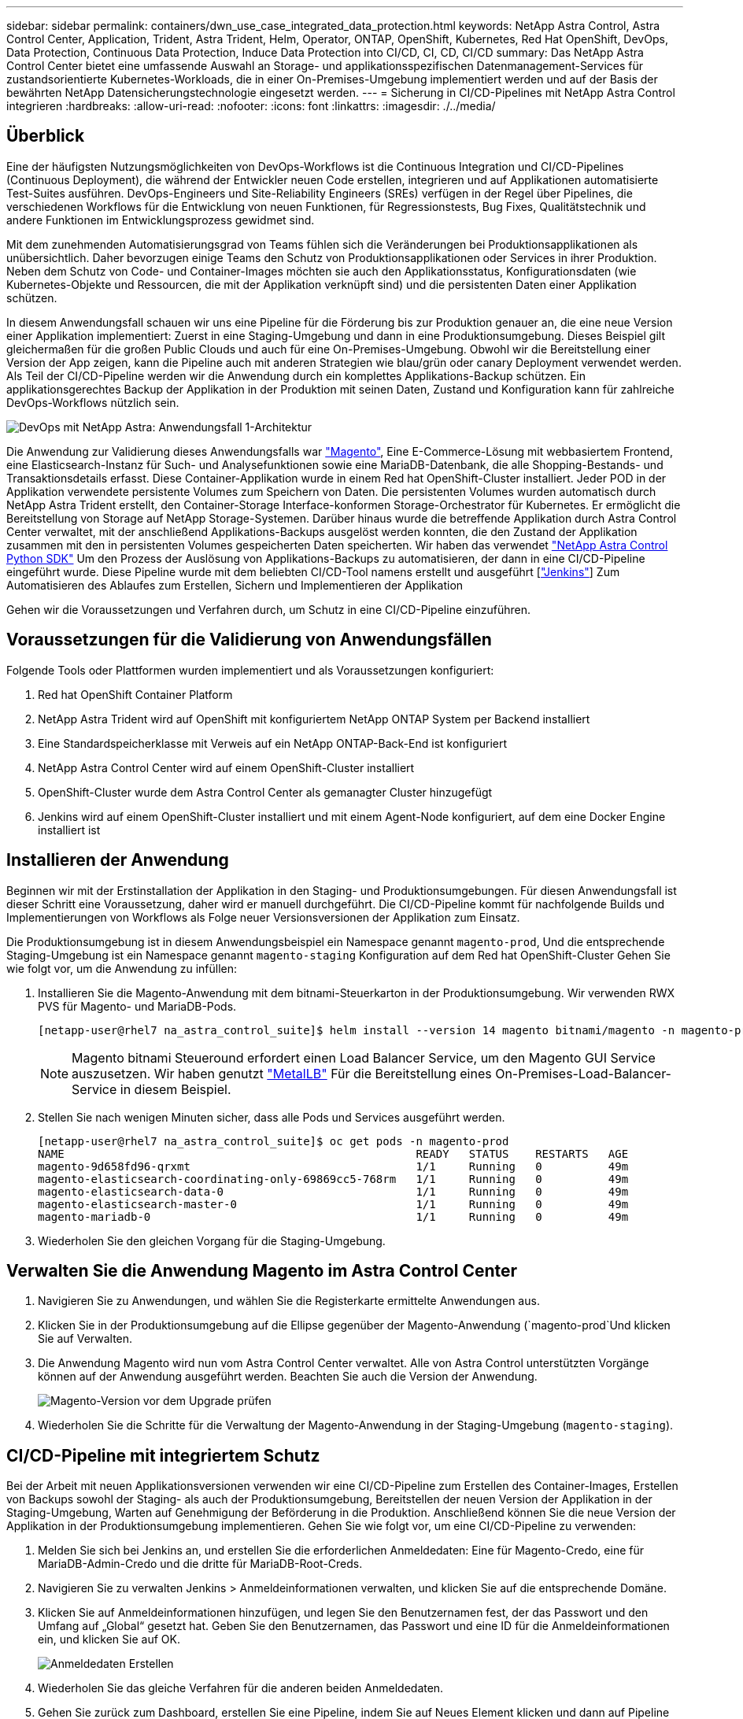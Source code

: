 ---
sidebar: sidebar 
permalink: containers/dwn_use_case_integrated_data_protection.html 
keywords: NetApp Astra Control, Astra Control Center, Application, Trident, Astra Trident, Helm, Operator, ONTAP, OpenShift, Kubernetes, Red Hat OpenShift, DevOps, Data Protection, Continuous Data Protection, Induce Data Protection into CI/CD, CI, CD, CI/CD 
summary: Das NetApp Astra Control Center bietet eine umfassende Auswahl an Storage- und applikationsspezifischen Datenmanagement-Services für zustandsorientierte Kubernetes-Workloads, die in einer On-Premises-Umgebung implementiert werden und auf der Basis der bewährten NetApp Datensicherungstechnologie eingesetzt werden. 
---
= Sicherung in CI/CD-Pipelines mit NetApp Astra Control integrieren
:hardbreaks:
:allow-uri-read: 
:nofooter: 
:icons: font
:linkattrs: 
:imagesdir: ./../media/




== Überblick

Eine der häufigsten Nutzungsmöglichkeiten von DevOps-Workflows ist die Continuous Integration und CI/CD-Pipelines (Continuous Deployment), die während der Entwickler neuen Code erstellen, integrieren und auf Applikationen automatisierte Test-Suites ausführen. DevOps-Engineers und Site-Reliability Engineers (SREs) verfügen in der Regel über Pipelines, die verschiedenen Workflows für die Entwicklung von neuen Funktionen, für Regressionstests, Bug Fixes, Qualitätstechnik und andere Funktionen im Entwicklungsprozess gewidmet sind.

Mit dem zunehmenden Automatisierungsgrad von Teams fühlen sich die Veränderungen bei Produktionsapplikationen als unübersichtlich. Daher bevorzugen einige Teams den Schutz von Produktionsapplikationen oder Services in ihrer Produktion. Neben dem Schutz von Code- und Container-Images möchten sie auch den Applikationsstatus, Konfigurationsdaten (wie Kubernetes-Objekte und Ressourcen, die mit der Applikation verknüpft sind) und die persistenten Daten einer Applikation schützen.

In diesem Anwendungsfall schauen wir uns eine Pipeline für die Förderung bis zur Produktion genauer an, die eine neue Version einer Applikation implementiert: Zuerst in eine Staging-Umgebung und dann in eine Produktionsumgebung. Dieses Beispiel gilt gleichermaßen für die großen Public Clouds und auch für eine On-Premises-Umgebung. Obwohl wir die Bereitstellung einer Version der App zeigen, kann die Pipeline auch mit anderen Strategien wie blau/grün oder canary Deployment verwendet werden. Als Teil der CI/CD-Pipeline werden wir die Anwendung durch ein komplettes Applikations-Backup schützen. Ein applikationsgerechtes Backup der Applikation in der Produktion mit seinen Daten, Zustand und Konfiguration kann für zahlreiche DevOps-Workflows nützlich sein.

image::dwn_image1.jpg[DevOps mit NetApp Astra: Anwendungsfall 1-Architektur]

Die Anwendung zur Validierung dieses Anwendungsfalls war https://magento.com/["Magento"^], Eine E-Commerce-Lösung mit webbasiertem Frontend, eine Elasticsearch-Instanz für Such- und Analysefunktionen sowie eine MariaDB-Datenbank, die alle Shopping-Bestands- und Transaktionsdetails erfasst. Diese Container-Applikation wurde in einem Red hat OpenShift-Cluster installiert. Jeder POD in der Applikation verwendete persistente Volumes zum Speichern von Daten. Die persistenten Volumes wurden automatisch durch NetApp Astra Trident erstellt, den Container-Storage Interface-konformen Storage-Orchestrator für Kubernetes. Er ermöglicht die Bereitstellung von Storage auf NetApp Storage-Systemen. Darüber hinaus wurde die betreffende Applikation durch Astra Control Center verwaltet, mit der anschließend Applikations-Backups ausgelöst werden konnten, die den Zustand der Applikation zusammen mit den in persistenten Volumes gespeicherten Daten speicherten. Wir haben das verwendet https://github.com/NetApp/netapp-astra-toolkits["NetApp Astra Control Python SDK"^] Um den Prozess der Auslösung von Applikations-Backups zu automatisieren, der dann in eine CI/CD-Pipeline eingeführt wurde. Diese Pipeline wurde mit dem beliebten CI/CD-Tool namens erstellt und ausgeführt [https://www.jenkins.io/["Jenkins"^]] Zum Automatisieren des Ablaufes zum Erstellen, Sichern und Implementieren der Applikation

Gehen wir die Voraussetzungen und Verfahren durch, um Schutz in eine CI/CD-Pipeline einzuführen.



== Voraussetzungen für die Validierung von Anwendungsfällen

Folgende Tools oder Plattformen wurden implementiert und als Voraussetzungen konfiguriert:

. Red hat OpenShift Container Platform
. NetApp Astra Trident wird auf OpenShift mit konfiguriertem NetApp ONTAP System per Backend installiert
. Eine Standardspeicherklasse mit Verweis auf ein NetApp ONTAP-Back-End ist konfiguriert
. NetApp Astra Control Center wird auf einem OpenShift-Cluster installiert
. OpenShift-Cluster wurde dem Astra Control Center als gemanagter Cluster hinzugefügt
. Jenkins wird auf einem OpenShift-Cluster installiert und mit einem Agent-Node konfiguriert, auf dem eine Docker Engine installiert ist




== Installieren der Anwendung

Beginnen wir mit der Erstinstallation der Applikation in den Staging- und Produktionsumgebungen. Für diesen Anwendungsfall ist dieser Schritt eine Voraussetzung, daher wird er manuell durchgeführt. Die CI/CD-Pipeline kommt für nachfolgende Builds und Implementierungen von Workflows als Folge neuer Versionsversionen der Applikation zum Einsatz.

Die Produktionsumgebung ist in diesem Anwendungsbeispiel ein Namespace genannt `magento-prod`, Und die entsprechende Staging-Umgebung ist ein Namespace genannt `magento-staging` Konfiguration auf dem Red hat OpenShift-Cluster Gehen Sie wie folgt vor, um die Anwendung zu infüllen:

. Installieren Sie die Magento-Anwendung mit dem bitnami-Steuerkarton in der Produktionsumgebung. Wir verwenden RWX PVS für Magento- und MariaDB-Pods.
+
[listing]
----
[netapp-user@rhel7 na_astra_control_suite]$ helm install --version 14 magento bitnami/magento -n magento-prod --create-namespace --set image.tag=2.4.1-debian-10-r11,magentoHost=10.63.172.243,persistence.magento.accessMode=ReadWriteMany,persistence.apache.accessMode=ReadWriteMany,mariadb.master.persistence.accessModes[0]=ReadWriteMany
----
+

NOTE: Magento bitnami Steueround erfordert einen Load Balancer Service, um den Magento GUI Service auszusetzen. Wir haben genutzt link:https://metallb.universe.tf/["MetalLB"^] Für die Bereitstellung eines On-Premises-Load-Balancer-Service in diesem Beispiel.

. Stellen Sie nach wenigen Minuten sicher, dass alle Pods und Services ausgeführt werden.
+
[listing]
----
[netapp-user@rhel7 na_astra_control_suite]$ oc get pods -n magento-prod
NAME                                                     READY   STATUS    RESTARTS   AGE
magento-9d658fd96-qrxmt                                  1/1     Running   0          49m
magento-elasticsearch-coordinating-only-69869cc5-768rm   1/1     Running   0          49m
magento-elasticsearch-data-0                             1/1     Running   0          49m
magento-elasticsearch-master-0                           1/1     Running   0          49m
magento-mariadb-0                                        1/1     Running   0          49m
----
. Wiederholen Sie den gleichen Vorgang für die Staging-Umgebung.




== Verwalten Sie die Anwendung Magento im Astra Control Center

. Navigieren Sie zu Anwendungen, und wählen Sie die Registerkarte ermittelte Anwendungen aus.
. Klicken Sie in der Produktionsumgebung auf die Ellipse gegenüber der Magento-Anwendung (`magento-prod`Und klicken Sie auf Verwalten.
. Die Anwendung Magento wird nun vom Astra Control Center verwaltet. Alle von Astra Control unterstützten Vorgänge können auf der Anwendung ausgeführt werden. Beachten Sie auch die Version der Anwendung.
+
image::dwn_image2.jpg[Magento-Version vor dem Upgrade prüfen]

. Wiederholen Sie die Schritte für die Verwaltung der Magento-Anwendung in der Staging-Umgebung (`magento-staging`).




== CI/CD-Pipeline mit integriertem Schutz

Bei der Arbeit mit neuen Applikationsversionen verwenden wir eine CI/CD-Pipeline zum Erstellen des Container-Images, Erstellen von Backups sowohl der Staging- als auch der Produktionsumgebung, Bereitstellen der neuen Version der Applikation in der Staging-Umgebung, Warten auf Genehmigung der Beförderung in die Produktion. Anschließend können Sie die neue Version der Applikation in der Produktionsumgebung implementieren. Gehen Sie wie folgt vor, um eine CI/CD-Pipeline zu verwenden:

. Melden Sie sich bei Jenkins an, und erstellen Sie die erforderlichen Anmeldedaten: Eine für Magento-Credo, eine für MariaDB-Admin-Credo und die dritte für MariaDB-Root-Creds.
. Navigieren Sie zu verwalten Jenkins > Anmeldeinformationen verwalten, und klicken Sie auf die entsprechende Domäne.
. Klicken Sie auf Anmeldeinformationen hinzufügen, und legen Sie den Benutzernamen fest, der das Passwort und den Umfang auf „Global“ gesetzt hat. Geben Sie den Benutzernamen, das Passwort und eine ID für die Anmeldeinformationen ein, und klicken Sie auf OK.
+
image::dwn_image8.jpg[Anmeldedaten Erstellen]

. Wiederholen Sie das gleiche Verfahren für die anderen beiden Anmeldedaten.
. Gehen Sie zurück zum Dashboard, erstellen Sie eine Pipeline, indem Sie auf Neues Element klicken und dann auf Pipeline klicken.
. Kopieren Sie die Pipeline aus der Jenkinsdatei https://github.com/NetApp/netapp-astra-toolkits/blob/main/ci_cd_examples/jenkins_pipelines/protecting_apps_in_ci_cd_pipelines/Jenkinsfile["Hier"^].
. Fügen Sie die Pipeline in den Jenkins-Pipeline-Abschnitt ein, und klicken Sie dann auf Speichern.
. Füllen Sie die Parameter der Jenkins-Pipeline mit den entsprechenden Details aus, einschließlich der Ruderdiagrammversion, der zu aktualisierenden Magento-Anwendungsversion, der Astra-Toolkit-Version, dem FQDN des Astra Control Center, dem API-Token und der Instanz-ID. Geben Sie die Docker-Registrierung, den Namespace und die Magento-IP sowohl in Produktions- als auch in Staging-Umgebungen an, und geben Sie auch die Anmeldeinformationen für die erstellten Anmeldeinformationen an.
+
[listing]
----
MAGENTO_VERSION = '2.4.1-debian-10-r14'
CHART_VERSION = '14'
RELEASE_TYPE = 'MINOR'
ASTRA_TOOLKIT_VERSION = '2.0.2'
ASTRA_API_TOKEN = 'xxxxxxxx'
ASTRA_INSTANCE_ID = 'xxx-xxx-xxx-xxx-xxx'
ASTRA_FQDN = 'netapp-astra-control-center.org.example.com'
DOCKER_REGISTRY = 'docker.io/netapp-solutions-cicd'
PROD_NAMESPACE = 'magento-prod'
PROD_MAGENTO_IP = 'x.x.x.x'
STAGING_NAMESPACE = 'magento-staging'
STAGING_MAGENTO_IP = 'x.x.x.x'
MAGENTO_CREDS = credentials('magento-cred')
MAGENTO_MARIADB_CREDS = credentials('magento-mariadb-cred')
MAGENTO_MARIADB_ROOT_CREDS = credentials('magento-mariadb-root-cred')
----
. Klicken Sie Auf Jetzt Erstellen. Die Pipeline beginnt mit der Ausführung und führt die einzelnen Schritte durch. Das Anwendungsabbild wird zuerst erstellt und in die Container-Registrierung hochgeladen.
+
image::dwn_image3.jpg[Fortschritt Der Verkaufskanäle]

. Die Applikations-Backups werden über Astra Control initiiert.
+
image::dwn_image4.jpg[Backup initiiert]

. Nachdem die Backup-Phasen erfolgreich abgeschlossen sind, überprüfen Sie die Backups aus dem Astra Control Center.
+
image::dwn_image5.jpg[Backup erfolgreich]

. Anschließend wird die neue Version der Applikation in der Staging-Umgebung bereitgestellt.
+
image::dwn_image6.jpg[Staging-Implementierung gestartet]

. Nach Abschluss dieses Schritts wartet das Programm, bis der Benutzer die Bereitstellung in der Produktion genehmigt. Nehmen Sie in dieser Phase an, dass das QA-Team einige manuelle Tests durchführt und die Produktion genehmigt. Sie können dann auf Genehmigen klicken, um die neue Version der Anwendung in der Produktionsumgebung zu implementieren.
+
image::dwn_image7.jpg[Warten auf die Werbeaktion]

. Überprüfen Sie, ob die Produktionsanwendung auch auf die gewünschte Version aktualisiert wird.
+
image::dwn_image11.jpg[Prod-App aktualisiert]



Als Teil der CI/CD-Pipeline haben wir demonstriert, dass sich die Applikation durch ein vollständiges applikationsgerechtes Backup schützen lässt. Da die gesamte Applikation im Rahmen der Pipeline-zwischen den Produktionsförderungen gesichert wurde, können Sie sich sicher in Bezug auf die hochgradig automatisierten Applikationsimplementierungen fühlen. Dieses applikationsgerechte Backup mit Daten, Zustand und Konfiguration der Applikation kann für zahlreiche DevOps-Workflows nützlich sein. Ein wichtiger Workflow wäre ein Rollback zur vorherigen Version der Applikation im Falle unvorhergesehener Probleme.

Obwohl wir einen CI/CD-Workflow durch das Jenkins Tool demonstriert haben, kann das Konzept einfach und effizient auf verschiedene Tools und Strategien hochgerechnet werden. Sehen Sie sich das Video an, um diesen Anwendungsfall in Aktion zu sehen link:dwn_videos_data_protection_in_ci_cd_pipeline.html["Hier"^].
